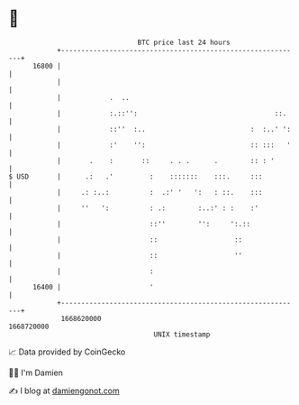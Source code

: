* 👋

#+begin_example
                                   BTC price last 24 hours                    
               +------------------------------------------------------------+ 
         16800 |                                                            | 
               |                                                            | 
               |            .  ..                                           | 
               |            :.::'':                                  ::.    | 
               |            ::''  :..                          :  :..' ':   | 
               |            :'    '':                          :: :::   '   | 
               |       .    :       ::     . . .      .        :: : '       | 
   $ USD       |      .:   .'         :    :::::::    :::.     :::          | 
               |     .: :..:          :  .:' '   ':   : ::.    :::          | 
               |     ''   ':          : .:        :..:' : :    :'           | 
               |                      ::''        '':     ':.::             | 
               |                      ::                   ::               | 
               |                      ::                   ''               | 
               |                      :                                     | 
         16400 |                      '                                     | 
               +------------------------------------------------------------+ 
                1668620000                                        1668720000  
                                       UNIX timestamp                         
#+end_example
📈 Data provided by CoinGecko

🧑‍💻 I'm Damien

✍️ I blog at [[https://www.damiengonot.com][damiengonot.com]]
